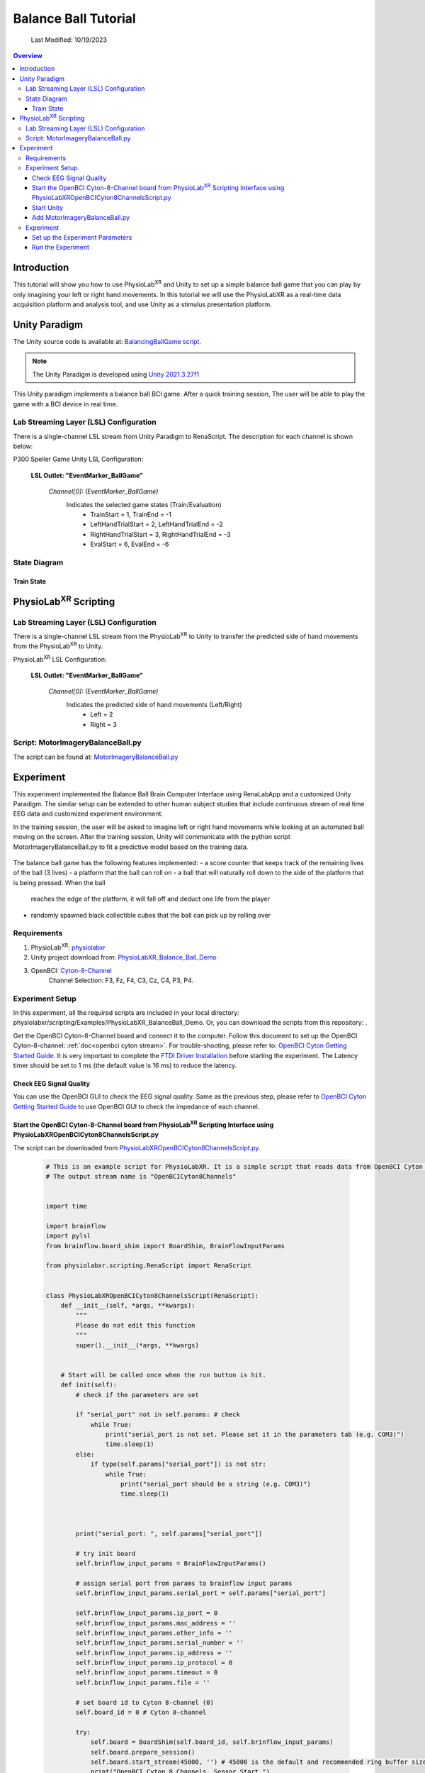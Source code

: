 ###################################
Balance Ball Tutorial
###################################
    Last Modified: 10/19/2023

.. contents:: Overview

*************
Introduction
*************

This tutorial will show you how to use PhysioLab\ :sup:`XR` and Unity to set up a simple balance ball game that
you can play by only imagining your left or right hand movements.
In this tutorial we will use the PhysioLabXR as a real-time data acquisition platform and analysis tool, and
use Unity as a stimulus presentation platform.


*************
Unity Paradigm
*************

The Unity source code is available at: `BalancingBallGame script <https://github.com/ApocalyVec/ReNaApp_BalancingBallGame>`_.

.. note::
    The Unity Paradigm is developed using `Unity 2021.3.27f1 <https://unity3d.com/get-unity/download/archive>`_


This Unity paradigm implements a balance ball BCI game. After a quick training session, The user will
be able to play the game with a BCI device in real time.


=======
Lab Streaming Layer (LSL) Configuration
=======
There is a single-channel LSL stream from Unity Paradigm to RenaScript. The description for each channel is shown below:

P300 Speller Game Unity  LSL  Configuration:

    **LSL Outlet: "EventMarker_BallGame"**

        *Channel[0]: (EventMarker_BallGame)*
            Indicates the selected game states (Train/Evaluation)
                - TrainStart = 1, TrainEnd = -1
                - LeftHandTrialStart = 2, LeftHandTrialEnd = -2
                - RightHandTrialStart = 3, RightHandTrialEnd = -3
                - EvalStart = 6, EvalEnd = -6


=======
State Diagram
=======

.. figure:: media/balanceBall_train_diagram.png
   :width: 800
   :align: center
   :alt: balance ball

.. figure:: media/balanceBall_eval_diagram.png
   :width: 800
   :align: center
   :alt: balance ball

Train State
************


*************
PhysioLab\ :sup:`XR` Scripting
*************


=======
Lab Streaming Layer (LSL) Configuration
=======

There is a single-channel LSL stream from the PhysioLab\ :sup:`XR` to Unity to transfer the predicted side of hand movements from the PhysioLab\ :sup:`XR` to Unity.

PhysioLab\ :sup:`XR` LSL Configuration:

    **LSL Outlet: "EventMarker_BallGame"**

        *Channel[0]: (EventMarker_BallGame)*
            Indicates the predicted side of hand movements (Left/Right)
                - Left = 2
                - Right = 3



=======
Script: MotorImageryBalanceBall.py
=======

The script can be found at: `MotorImageryBalanceBall.py <https://github.com/PhysioLabXR/PhysioLabXR/blob/master/physiolabxr/scripting/Examples/PhysioLabXR_Balanceball_Demo/MotorImageryBalanceBall.py">`_

*************
Experiment
*************

This experiment implemented the Balance Ball Brain Computer Interface using RenaLabApp and a customized Unity Paradigm.
The similar setup can be extended to other human subject studies that include continuous stream of real time EEG data and customized
experiment environment.

In the training session, the user will be asked to imagine left or right hand movements while
looking at an automated ball moving on the screen. After the training session, Unity will communicate with the python
script MotorImageryBalanceBall.py to fit a predictive model based on the training data.

.. figure:: media/balanceball_training_process.gif
   :width: 800
   :align: center
   :alt: balance ball

The balance ball game has the following features implemented:
- a score counter that keeps track of the remaining lives of the ball (3 lives)
- a platform that the ball can roll on
- a ball that will naturally roll down to the side of the platform that is being pressed. When the ball
    reaches the edge of the platform, it will fall off and deduct one life from the player
- randomly spawned black collectible cubes that the ball can pick up by rolling over

=======
Requirements
=======

1. PhysioLab\ :sup:`XR`: `physiolabxr <https://github.com/PhysioLabXR/PhysioLabXR/tree/master>`_
2. Unity project download from: `PhysioLabXR_Balance_Ball_Demo <https://github.com/ApocalyVec/ReNaApp_BalancingBallGame>`_
3. OpenBCI: `Cyton-8-Channel <https://shop.openbci.com/collections/frontpage/products/cyton-biosensing-board-8-channel?variant=38958638540>`_
    Channel Selection: F3, Fz, F4, C3, Cz, C4, P3, P4.

=======
Experiment Setup
=======
In this experiment, all the required scripts are included in your local directory: physiolabxr/scripting/Examples/PhysioLabXR_BalanceBall_Demo. Or, you can download the scripts from this repository: .

Get the OpenBCI Cyton-8-Channel board and connect it to the computer.
Follow this document to set up the OpenBCI Cyton-8-channel: :ref:`doc<openbci cyton stream>`.
For trouble-shooting, please refer to: `OpenBCI Cyton Getting Started Guide <https://docs.openbci.com/GettingStarted/Boards/CytonGS/>`_. It is very important to complete the `FTDI Driver Installation <https://docs.openbci.com/Troubleshooting/FTDI_Fix_Windows/>`_ before starting the experiment. The Latency timer should be set to 1 ms (the default value is 16 ms) to reduce the latency.


Check EEG Signal Quality
************

You can use the OpenBCI GUI to check the EEG signal quality. Same as the previous step, please refer to `OpenBCI Cyton Getting Started Guide <https://docs.openbci.com/GettingStarted/Boards/CytonGS/>`_ to use OpenBCI GUI to check the impedance of each channel.

.. raw:: html

        <div style="position: relative; padding-bottom: 56.25%; height: 0; overflow: hidden; max-width: 100%; height: auto;">
            <video id="autoplay-video8" autoplay controls loop muted playsinline style="position: absolute; top: 0; left: 0; width: 100%; height: 100%;">
                <source src="_static/PhysioLabXRP300SpellerDemo-OpenBCICyton8ChannelsCheckSignalQuality.mp4" type="video/mp4">
                Your browser does not support the video tag.
            </video>
        </div>


Start the OpenBCI Cyton-8-Channel board from PhysioLab\ :sup:`XR` Scripting Interface using PhysioLabXROpenBCICyton8ChannelsScript.py
************

The script can be downloaded from `PhysioLabXROpenBCICyton8ChannelsScript.py <https://github.com/PhysioLabXR/PhysioLabXR/blob/master/physiolabxr/scripting/Examples/PhysioLabXR_P300Speller_Demo/PhysioLabXROpenBCICyton8ChannelsScript.py>`_.

    .. code-block:: python

        # This is an example script for PhysioLabXR. It is a simple script that reads data from OpenBCI Cyton 8 Channels and sends it to Lab Streaming Layer.
        # The output stream name is "OpenBCICyton8Channels"


        import time

        import brainflow
        import pylsl
        from brainflow.board_shim import BoardShim, BrainFlowInputParams

        from physiolabxr.scripting.RenaScript import RenaScript


        class PhysioLabXROpenBCICyton8ChannelsScript(RenaScript):
            def __init__(self, *args, **kwargs):
                """
                Please do not edit this function
                """
                super().__init__(*args, **kwargs)


            # Start will be called once when the run button is hit.
            def init(self):
                # check if the parameters are set

                if "serial_port" not in self.params: # check
                    while True:
                        print("serial_port is not set. Please set it in the parameters tab (e.g. COM3)")
                        time.sleep(1)
                else:
                    if type(self.params["serial_port"]) is not str:
                        while True:
                            print("serial_port should be a string (e.g. COM3)")
                            time.sleep(1)



                print("serial_port: ", self.params["serial_port"])

                # try init board
                self.brinflow_input_params = BrainFlowInputParams()

                # assign serial port from params to brainflow input params
                self.brinflow_input_params.serial_port = self.params["serial_port"]

                self.brinflow_input_params.ip_port = 0
                self.brinflow_input_params.mac_address = ''
                self.brinflow_input_params.other_info = ''
                self.brinflow_input_params.serial_number = ''
                self.brinflow_input_params.ip_address = ''
                self.brinflow_input_params.ip_protocol = 0
                self.brinflow_input_params.timeout = 0
                self.brinflow_input_params.file = ''

                # set board id to Cyton 8-channel (0)
                self.board_id = 0 # Cyton 8-channel

                try:
                    self.board = BoardShim(self.board_id, self.brinflow_input_params)
                    self.board.prepare_session()
                    self.board.start_stream(45000, '') # 45000 is the default and recommended ring buffer size
                    print("OpenBCI Cyton 8 Channels. Sensor Start.")
                except brainflow.board_shim.BrainFlowError:
                    while True:
                        print('Board is not ready. Start Fild. Please check the serial port and try again.')
                        time.sleep(1)


            # loop is called <Run Frequency> times per second
            def loop(self):
                timestamp_channel = self.board.get_timestamp_channel(0)
                eeg_channels = self.board.get_eeg_channels(0)

                data = self.board.get_board_data()

                timestamps = data[timestamp_channel]
                data = data[eeg_channels]

                absolute_time_to_lsl_time_offset = time.time() - pylsl.local_clock()
                timestamps = timestamps - absolute_time_to_lsl_time_offset # remove the offset between lsl clock and absolute time
                self.set_output(stream_name="OpenBCICyton8Channels", data=data, timestamp=timestamps)


            # cleanup is called when the stop button is hit
            def cleanup(self):
                print('Stop OpenBCI Cyton 8 Channels. Sensor Stop.')


1. Go to the `Script Tab <Scripting.html>`_ and click the *Add* button to start the script. You can either create a new script and replace the content provided above, or select *PhysioLabXROpenBCICyton8ChannelsScript.py* located in the *physiolabxr/scripting/Examples/PhysioLabXR_P300Speller_Demo* directory. After adding the script, you will need to add the output stream in the *Output Widget* and parameters in the *Parameters Widget*.

2. Type the output stream name: *OpenBCICyton8Channels* in the *Output Widget* and click the *Add* button.

3. Keep the output type as *LSL* and *float32* and change the output channel number in the line edit to *8*. (We have 8 EEG channels in this experiment)

4. Type the parameter name: *serial_port* in the **Parameter Widget** and click the *Add* button.

5. Change the parameter type to *str* and type the serial port name in the line edit. (e.g. COM3) You can find this information in your device manager.

6. Below the text box with the path to your script, change the *Run Frequency (times per seconds)* to *>=30* Hz. (Higher frequency is recommended to reduce the latency, but the execution time for each loop also should be considered. Because this demo requires real-time data streaming, we sacrifice frequency for less latency.) Set the *Input Buffer Duration* to be 10.

7. Click the *Run* button to start the script.

Start Unity
************

1. Download the Unity project from the `Balance Ball Game <https://github.com/ApocalyVec/ReNaApp_BalancingBallGame>`_ repository.

2. Start the Game by clicking the *Play* button in the Unity Editor. This will initiate the **EventMarker_BallGame** on Network. (You can also build the project and run the executable file.)

3. Go to **Stream Tab**. Type **EventMarker_BallGame** in the *Add Widget* and click the *Start Button* to start the stream.

.. figure:: media/balanceBall_EventMarker.png
   :width: 800
   :align: center
   :alt: balance ball scripting tab config

Add MotorImageryBalanceBall.py
************

1. Go to the `Script Tab <Scripting.html>`_ and click the *Add* button to add MotorImageryBalanceBall. You can either create a new script and replace with *MotorImageryBalanceBall.py* we mentioned above, or select *MotorImageryBalanceBall.py* located in the *physiolabxr/scripting/Examples/PhysioLabXR_BalanceBall_Demo* directory.

.. figure:: media/balanceBall_AddScript.png
   :width: 800
   :align: center
   :alt: balance ball scripting tab config

2. We need to add the Event Marker stream and EEG Stream as an input to the script. Type the stream name: *OpenBCICyton8Channels* in the *Input Widget* and click the *Add* button. Repeat this step for the *EventMarker_BallGame* stream.

3. Type the parameter name *MotorImageryInference* in the *Outputs Widget* and click the *Add* button. Keep the output type as *LSL* and *float32* and change the output channel number in the line edit to *1*. The predicted result is either Left (2) or Right (3), so we only need one channel to send the result.

4. Below the text box with the path to your script, change the *Run Frequency (times per seconds)* to *>=15* Hz.

5. Click the *Run* button to start the script.

6. Now you can add the *MotorImageryInference* stream in the **Stream Tab** and click the *Start Button* to start the stream.


====================
Experiment
====================

At this point, we have two scripts running in the **Script Tab**

1. *MotorImageryBalanceBall.py*: This script receives the *OpenBCICyton8Channels* stream from the OpenBCI Cyton 8 Channels and *EventMarker_BallGame* stream from the Unity platform. It also sends the *MotorImageryInference* stream to the Unity platform and *Stream Tab* just for visualization purpose.

2. *PhysioLabXROpenBCICyton8ChannelsScript.py*: This script connect the OpenBCI Cyton 8 Channels via `brainflow <https://brainflow.readthedocs.io/en/stable/>`_ and send the *OpenBCICyton8Channels* stream to the local network through LSL.

Three Streams are running in the **Stream Tab**:

1. *OpenBCICyton8Channels*: This stream is sent from *MotorImageryBalanceBall.py*. Indicate the EEG data from the OpenBCI Cyton 8 Channels.

2. *EventMarker_BallGame*: This stream is from the Unity platform. Indicate the event marker for the P300 Speller.

3. *MotorImageryInference*: This stream is sent from the *MotorImageryBalanceBall.py* for visualization purpose. Indicate the predicted hand side of imaginary hand movements in evaluation process.


.. figure:: media/balanceBall_StreamTab.png
   :width: 800
   :align: center
   :alt: balance ball stream tab config

.. figure:: media/options_OpenBCICyton8Channels.png
   :width: 800
   :align: center
   :alt: balance ball openbci cyton 8 channels config

.. figure:: media/balanceBall_ScriptingTab.png
   :width: 800
   :align: center
   :alt: balance ball scripting tab config


Set up the Experiment Parameters
************
1. Double-click the Scene *Training* under the path Assets/Scenes/Training.unity
2. In the hierarchy tab, click on *PlayerPlane* GameObject. In its inspector panel, find *Training_PlayerPlane* component attached to the gameoebjct. Here, you can customize the following parameters in the Unity Editor:
        - Max Session Num: The number of times to play animation for each side of hand movements.
        - Break Time: The interval between each animation.

.. figure:: media/balanceBall_Unity_config.png
   :width: 800
   :align: center
   :alt: balance ball unity config

Run the Experiment
************

1. Start by double-clicking the Scene *GameMenu* under the path Assets/Scenes/GameMenu.unity. In this menu page, you can move to the training section by clicking on "TRAIN".

.. figure:: media/balanceBall_Menu.png
   :width: 800
   :align: center
   :alt: balance ball menu

2. Once you click *TRAIN*, the training section is automatically started. Instructions printed on the screen will ask the user to imagine left or right hand movements while looking at an automated ball moving on the screen.

3. After the training section, the training data will be already fitted to a CSP model. To proceed, click *Escape* to pull up the menu, and click *PLAY* to enter the evaluation section.

5. During the evaluation, the participant can imagine either left or right hand movements to control the tilting of the platform. The side of hand movement with the highest probability will be selected as the prediction result (sent from the MotorImageryInference channel).

.. note::
    At any point of the training process, you can press the *Escape* key to enter the training section again. This will start the training again.



